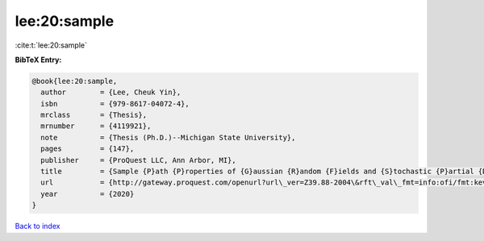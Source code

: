 lee:20:sample
=============

:cite:t:`lee:20:sample`

**BibTeX Entry:**

.. code-block:: bibtex

   @book{lee:20:sample,
     author        = {Lee, Cheuk Yin},
     isbn          = {979-8617-04072-4},
     mrclass       = {Thesis},
     mrnumber      = {4119921},
     note          = {Thesis (Ph.D.)--Michigan State University},
     pages         = {147},
     publisher     = {ProQuest LLC, Ann Arbor, MI},
     title         = {Sample {P}ath {P}roperties of {G}aussian {R}andom {F}ields and {S}tochastic {P}artial {D}ifferential {E}quations},
     url           = {http://gateway.proquest.com/openurl?url\_ver=Z39.88-2004\&rft\_val\_fmt=info:ofi/fmt:kev:mtx:dissertation\&res\_dat=xri:pqm\&rft\_dat=xri:pqdiss:27994271},
     year          = {2020}
   }

`Back to index <../By-Cite-Keys.html>`_
